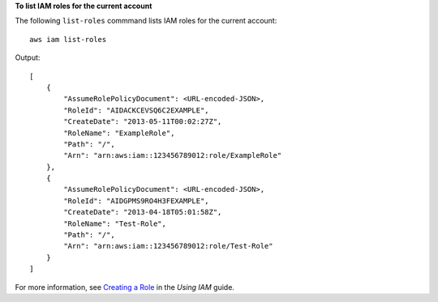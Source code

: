 **To list IAM roles for the current account**

The following ``list-roles`` commmand lists IAM roles for the current account::

  aws iam list-roles

Output::

  [
      {
          "AssumeRolePolicyDocument": <URL-encoded-JSON>,
          "RoleId": "AIDACKCEVSQ6C2EXAMPLE",
          "CreateDate": "2013-05-11T00:02:27Z",
          "RoleName": "ExampleRole",
          "Path": "/",
          "Arn": "arn:aws:iam::123456789012:role/ExampleRole"
      },
      {
          "AssumeRolePolicyDocument": <URL-encoded-JSON>,
          "RoleId": "AIDGPMS9RO4H3FEXAMPLE",
          "CreateDate": "2013-04-18T05:01:58Z",
          "RoleName": "Test-Role",
          "Path": "/",
          "Arn": "arn:aws:iam::123456789012:role/Test-Role"
      }
  ]

For more information, see `Creating a Role`_ in the *Using IAM* guide.

.. _Creating a Role: http://docs.aws.amazon.com/IAM/latest/UserGuide/creating-role.html

